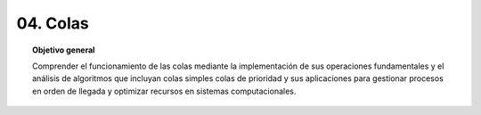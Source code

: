 ..
  Copyright (c) 2025 Allan Avendaño Sudario
  Licensed under Creative Commons Attribution-ShareAlike 4.0 International License
  SPDX-License-Identifier: CC-BY-SA-4.0

=========
04. Colas
=========

.. topic:: Objetivo general
    :class: objetivo

    Comprender el funcionamiento de las colas mediante la implementación de sus operaciones fundamentales y el análisis de algoritmos que incluyan colas simples colas de prioridad y sus aplicaciones para gestionar procesos en orden de llegada y optimizar recursos en sistemas computacionales.
